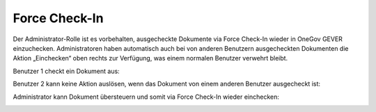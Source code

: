 .. _label-force-checkin:

Force Check-In
===============

Der Administrator-Rolle ist es vorbehalten, ausgecheckte Dokumente via Force
Check-In wieder in OneGov GEVER einzuchecken. Administratoren haben automatisch
auch bei von anderen Benutzern ausgecheckten Dokumenten die Aktion „Einchecken“
oben rechts zur Verfügung, was einem normalen Benutzer verwehrt bleibt.

Benutzer 1 checkt ein Dokument aus:

|img-forcecheckin-1|

Benutzer 2 kann keine Aktion auslösen, wenn das Dokument von einem anderen
Benutzer ausgecheckt ist:

|img-forcecheckin-2|

Administrator kann Dokument übersteuern und somit via Force Check-In wieder
einchecken:

|img-forcecheckin-3|

.. |img-forcecheckin-1| image:: img/media/img-forcecheckin-1.png
.. |img-forcecheckin-2| image:: img/media/img-forcecheckin-2.png
.. |img-forcecheckin-3| image:: img/media/img-forcecheckin-3.png

.. disqus::
